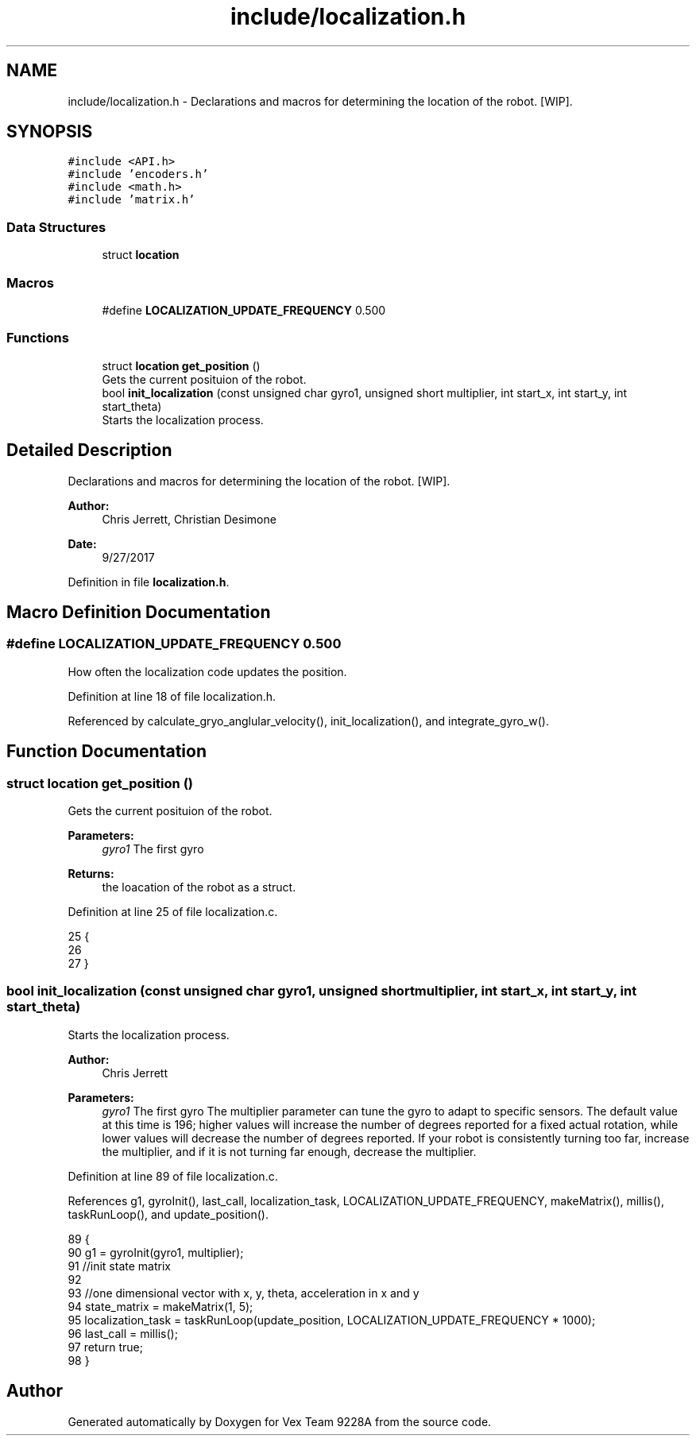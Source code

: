.TH "include/localization.h" 3 "Tue Nov 28 2017" "Version 1.1.4" "Vex Team 9228A" \" -*- nroff -*-
.ad l
.nh
.SH NAME
include/localization.h \- Declarations and macros for determining the location of the robot\&. [WIP]\&.  

.SH SYNOPSIS
.br
.PP
\fC#include <API\&.h>\fP
.br
\fC#include 'encoders\&.h'\fP
.br
\fC#include <math\&.h>\fP
.br
\fC#include 'matrix\&.h'\fP
.br

.SS "Data Structures"

.in +1c
.ti -1c
.RI "struct \fBlocation\fP"
.br
.in -1c
.SS "Macros"

.in +1c
.ti -1c
.RI "#define \fBLOCALIZATION_UPDATE_FREQUENCY\fP   0\&.500"
.br
.in -1c
.SS "Functions"

.in +1c
.ti -1c
.RI "struct \fBlocation\fP \fBget_position\fP ()"
.br
.RI "Gets the current posituion of the robot\&. "
.ti -1c
.RI "bool \fBinit_localization\fP (const unsigned char gyro1, unsigned short multiplier, int start_x, int start_y, int start_theta)"
.br
.RI "Starts the localization process\&. "
.in -1c
.SH "Detailed Description"
.PP 
Declarations and macros for determining the location of the robot\&. [WIP]\&. 


.PP
\fBAuthor:\fP
.RS 4
Chris Jerrett, Christian Desimone 
.RE
.PP
\fBDate:\fP
.RS 4
9/27/2017 
.RE
.PP

.PP
Definition in file \fBlocalization\&.h\fP\&.
.SH "Macro Definition Documentation"
.PP 
.SS "#define LOCALIZATION_UPDATE_FREQUENCY   0\&.500"
How often the localization code updates the position\&. 
.PP
Definition at line 18 of file localization\&.h\&.
.PP
Referenced by calculate_gryo_anglular_velocity(), init_localization(), and integrate_gyro_w()\&.
.SH "Function Documentation"
.PP 
.SS "struct \fBlocation\fP get_position ()"

.PP
Gets the current posituion of the robot\&. 
.PP
\fBParameters:\fP
.RS 4
\fIgyro1\fP The first gyro 
.RE
.PP
\fBReturns:\fP
.RS 4
the loacation of the robot as a struct\&. 
.RE
.PP

.PP
Definition at line 25 of file localization\&.c\&.
.PP
.nf
25                                {
26 
27 }
.fi
.SS "bool init_localization (const unsigned char gyro1, unsigned short multiplier, int start_x, int start_y, int start_theta)"

.PP
Starts the localization process\&. 
.PP
\fBAuthor:\fP
.RS 4
Chris Jerrett
.RE
.PP
\fBParameters:\fP
.RS 4
\fIgyro1\fP The first gyro  The multiplier parameter can tune the gyro to adapt to specific sensors\&. The default value at this time is 196; higher values will increase the number of degrees reported for a fixed actual rotation, while lower values will decrease the number of degrees reported\&. If your robot is consistently turning too far, increase the multiplier, and if it is not turning far enough, decrease the multiplier\&. 
.RE
.PP

.PP
Definition at line 89 of file localization\&.c\&.
.PP
References g1, gyroInit(), last_call, localization_task, LOCALIZATION_UPDATE_FREQUENCY, makeMatrix(), millis(), taskRunLoop(), and update_position()\&.
.PP
.nf
89                                                                                                                          {
90   g1 = gyroInit(gyro1, multiplier);
91   //init state matrix
92 
93   //one dimensional vector with x, y, theta, acceleration in x and y
94   state_matrix = makeMatrix(1, 5);
95   localization_task = taskRunLoop(update_position, LOCALIZATION_UPDATE_FREQUENCY * 1000);
96   last_call = millis();
97   return true;
98 }
.fi
.SH "Author"
.PP 
Generated automatically by Doxygen for Vex Team 9228A from the source code\&.
